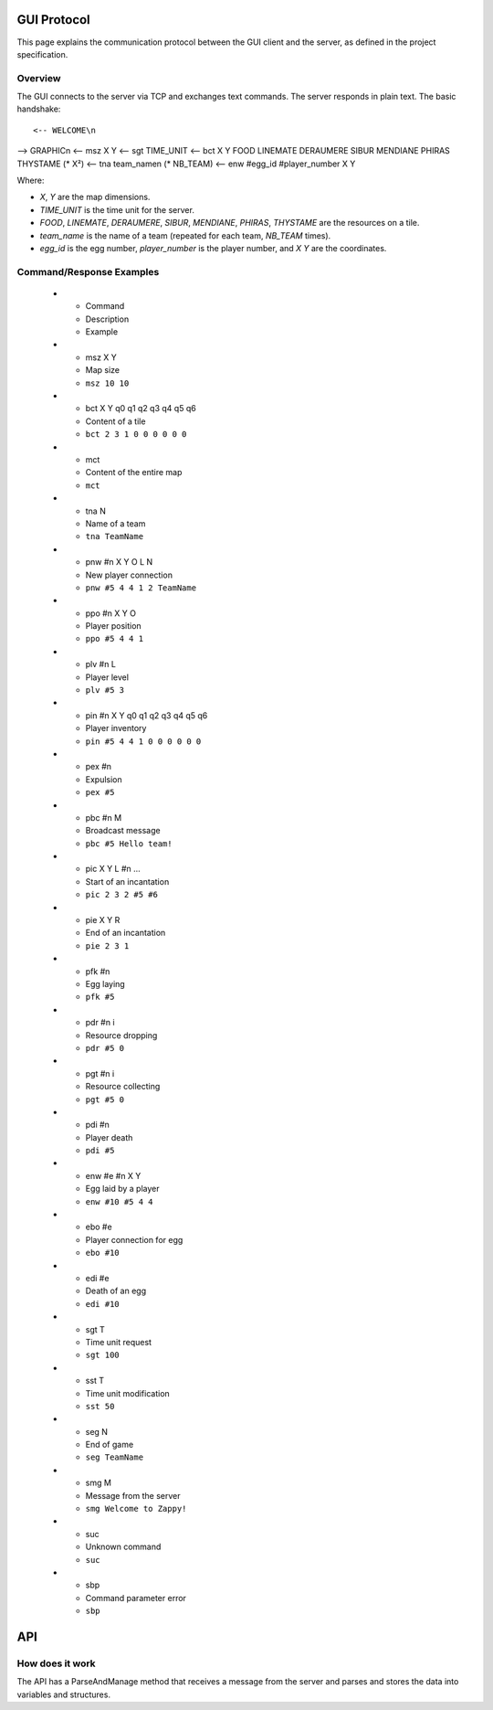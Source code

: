 GUI Protocol
============

This page explains the communication protocol between the GUI client and the server, as defined in the project specification.

Overview
--------

The GUI connects to the server via TCP and exchanges text commands. The server responds in plain text. The basic handshake:

::

<-- WELCOME\n
--> GRAPHIC\n
<-- msz X Y
<-- sgt TIME_UNIT
<-- bct X Y FOOD LINEMATE DERAUMERE SIBUR MENDIANE PHIRAS THYSTAME (* X²)
<-- tna team_name\n (* NB_TEAM)
<-- enw #egg_id #player_number X Y

Where:

- `X`, `Y` are the map dimensions.
- `TIME_UNIT` is the time unit for the server.
- `FOOD`, `LINEMATE`, `DERAUMERE`, `SIBUR`, `MENDIANE`, `PHIRAS`, `THYSTAME` are the resources on a tile.
- `team_name` is the name of a team (repeated for each team, `NB_TEAM` times).
- `egg_id` is the egg number, `player_number` is the player number, and `X Y` are the coordinates.

.. list-table:: Server Command Reference
  :header-rows: 1
  :widths: 20 40 40

Command/Response Examples
-------------------------

  * - Command
    - Description
    - Example
  * - msz X Y
    - Map size
    - ``msz 10 10``
  * - bct X Y q0 q1 q2 q3 q4 q5 q6
    - Content of a tile
    - ``bct 2 3 1 0 0 0 0 0 0``
  * - mct
    - Content of the entire map
    - ``mct``
  * - tna N
    - Name of a team
    - ``tna TeamName``
  * - pnw #n X Y O L N
    - New player connection
    - ``pnw #5 4 4 1 2 TeamName``
  * - ppo #n X Y O
    - Player position
    - ``ppo #5 4 4 1``
  * - plv #n L
    - Player level
    - ``plv #5 3``
  * - pin #n X Y q0 q1 q2 q3 q4 q5 q6
    - Player inventory
    - ``pin #5 4 4 1 0 0 0 0 0 0``
  * - pex #n
    - Expulsion
    - ``pex #5``
  * - pbc #n M
    - Broadcast message
    - ``pbc #5 Hello team!``
  * - pic X Y L #n ...
    - Start of an incantation
    - ``pic 2 3 2 #5 #6``
  * - pie X Y R
    - End of an incantation
    - ``pie 2 3 1``
  * - pfk #n
    - Egg laying
    - ``pfk #5``
  * - pdr #n i
    - Resource dropping
    - ``pdr #5 0``
  * - pgt #n i
    - Resource collecting
    - ``pgt #5 0``
  * - pdi #n
    - Player death
    - ``pdi #5``
  * - enw #e #n X Y
    - Egg laid by a player
    - ``enw #10 #5 4 4``
  * - ebo #e
    - Player connection for egg
    - ``ebo #10``
  * - edi #e
    - Death of an egg
    - ``edi #10``
  * - sgt T
    - Time unit request
    - ``sgt 100``
  * - sst T
    - Time unit modification
    - ``sst 50``
  * - seg N
    - End of game
    - ``seg TeamName``
  * - smg M
    - Message from the server
    - ``smg Welcome to Zappy!``
  * - suc
    - Unknown command
    - ``suc``
  * - sbp
    - Command parameter error
    - ``sbp``

API
===

How does it work
----------------

The API has a ParseAndManage method that receives a message from the server and parses and stores the data into variables and structures.

